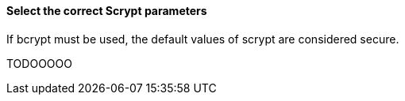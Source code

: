 ==== Select the correct Scrypt parameters

If bcrypt must be used, the default values of scrypt are considered secure.

TODOOOOO
